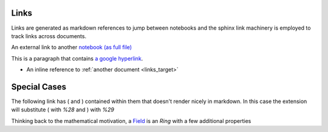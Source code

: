 .. _links:

Links
-----

Links are generated as markdown references to jump between notebooks and
the sphinx link machinery is employed to track links across documents.

An external link to another `notebook (as full file) <links_target.ipynb>`_

This is a paragraph that contains `a google hyperlink`_.

.. _a google hyperlink: https://google.com.au

- An inline reference to :ref:`another document <links_target>`

Special Cases
-------------

The following link has ( and ) contained within them that doesn't render nicely in markdown. In this case the extension will substitute ( with `%28` and ) with `%29`

Thinking back to the mathematical motivation, a `Field <https://en.wikipedia.org/wiki/Field_\(mathematics\)>`_ is an `Ring` with a few additional properties